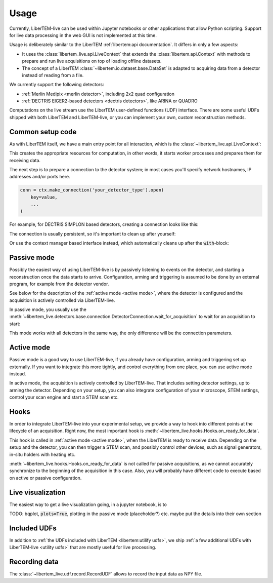 .. _`usage`:

Usage
=====

Currently, LiberTEM-live can be used within Jupyter notebooks or other
applications that allow Python scripting. Support for live data processing in
the web GUI is not implemented at this time.

Usage is deliberately similar to the LiberTEM :ref:`libertem:api documentation`.
It differs in only a few aspects:

* It uses the :class:`libertem_live.api.LiveContext` that extends the
  :class:`libertem.api.Context` with methods to prepare and run live
  acquisitions on top of loading offline datasets.
* The concept of a LiberTEM :class:`~libertem.io.dataset.base.DataSet` is
  adapted to acquiring data from a detector instead of reading
  from a file.

We currently support the following detectors:

* :ref:`Merlin Medipix <merlin detector>`, including 2x2 quad configuration
* :ref:`DECTRIS EIGER2-based detectors <dectris detectors>`, like ARINA or QUADRO

Computations on the live stream use the LiberTEM user-defined functions (UDF) interface.
There are some useful UDFs shipped with both LiberTEM and LiberTEM-live, or you can
implement your own, custom reconstruction methods.

Common setup code
-----------------

As with LiberTEM itself, we have a main entry point for all interaction,
which is the :class:`~libertem_live.api.LiveContext`:

.. testsetup::
    :skipif: not HAVE_DECTRIS_TESTDATA

    from libertem_live.detectors.dectris.sim import DectrisSim
    server = DectrisSim(path=DECTRIS_TESTDATA_PATH, port=0, zmqport=0, verbose=False)
    server.start()
    server.wait_for_listen()
    DCU_API_PORT = server.port
    DCU_DATA_PORT = server.zmqport

    class MockMic:
        def trigger_scan(self, width, height, dwelltime):
            pass

    microscope = MockMic()

.. testoutput::
    :hide:

    RustedReplay listening on tcp://127.0.0.1:...
    Waiting for arm


.. testcode::

    from libertem_live.api import LiveContext

    ctx = LiveContext()

This creates the appropriate resources for computation, in other words, it
starts worker processes and prepares them for receiving data.

The next step is to prepare a connection to the detector system; in most cases
you'll specify network hostnames, IP addresses and/or ports here.

.. code::

    conn = ctx.make_connection('your_detector_type').open(
        key=value,
        ...
    )

For example, for DECTRIS SIMPLON based detectors, creating a connection looks
like this:

.. testcode::

    conn = ctx.make_connection('dectris').open(
        api_host="127.0.0.1",
        api_port=DCU_API_PORT,
        data_host="127.0.0.1",
        data_port=DCU_DATA_PORT,
    )

The connection is usually persistent, so it's important to clean up after yourself:

.. testcode::

    conn.close()

Or use the context manager based interface instead, which automatically cleans up
after the :code:`with`-block:

.. testcode::

    with ctx.make_connection('dectris').open(
        api_host="127.0.0.1",
        api_port=DCU_API_PORT,  # 80 by default
        data_host="127.0.0.1",
        data_port=DCU_DATA_PORT,  # 9999 by default
    ) as conn:
        # your code using the connection here
        pass
    # `conn` is closed here

.. _`passive mode`:

Passive mode
------------

.. versionadded:: 0.2

Possibly the easiest way of using LiberTEM-live is by passively listening
to events on the detector, and starting a reconstruction once the data
starts to arrive. Configuration, arming and triggering is assumed
to be done by an external program, for example from the detector vendor.

See below for the description
of the :ref:`active mode <active mode>`, where the detector is configured and the
acquisition is actively controlled via LiberTEM-live.

In passive mode, you usually use the :meth:`~libertem_live.detectors.base.connection.DetectorConnection.wait_for_acquisition`
to wait for an acquisition to start:

.. testcode::
    :skipif: not HAVE_DECTRIS_TESTDATA

    from libertem.udf.sum import SumUDF

    with ctx.make_connection('dectris').open(
        api_host="127.0.0.1",
        api_port=DCU_API_PORT,
        data_host="127.0.0.1",
        data_port=DCU_DATA_PORT,
    ) as conn:
        # NOTE: this is the part that is usually done by an external software,
        # but we include it here to have a running example:
        ec = conn.get_api_client()
        ec.sendDetectorCommand('arm')

        # if the timeout, specified in seconds as float here, is hit,
        # `pending_aq` will be `None`. This is useful if you need to
        # regularly do some other work in your code between acquisitions.
        pending_aq = conn.wait_for_acquisition(timeout=10.0)

        aq = ctx.make_acquisition(
            conn=conn,
            pending_aq=pending_aq,
            nav_shape=(128, 128),
        )

        # run one or more UDFs on the live data stream:
        ctx.run_udf(dataset=aq, udf=SumUDF())


This mode works with all detectors in the same way, the only difference
will be the connection parameters.

.. _`active mode`:

Active mode
-----------

.. versionchanged:: 0.2

    The API has changed in 0.2 to seamlessly support different detectors,
    and to allow connecting independently of the acquisition object.

Passive mode is a good way to use LiberTEM-live, if you already have configuration,
arming and triggering set up externally. If you want to integrate this more tightly,
and control everything from one place, you can use active mode instead.

In active mode, the acquisition is actively controlled by LiberTEM-live.
That includes setting detector settings, up to arming the detector.
Depending on your setup, you can also integrate configuration of your
microscope, STEM settings, control your scan engine and start a STEM scan etc.


.. testcode::
    :skipif: not HAVE_DECTRIS_TESTDATA

    from libertem.udf.sum import SumUDF

    with ctx.make_connection('dectris').open(
        api_host="127.0.0.1",
        api_port=DCU_API_PORT,
        data_host="127.0.0.1",
        data_port=DCU_DATA_PORT,
    ) as conn:
        # NOTE: we are no longer passing `pending_aq`, like in the passive mode.
        # Instead we pass a controller object:
        aq = ctx.make_acquisition(
            conn=conn,
            nav_shape=(128, 128),
            controller=conn.get_active_controller(
                # NOTE: parameters here are detector specific
                trigger_mode='exte',
                frame_time=1e-3,
            ),
        )

        # run one or more UDFs on the live data stream:
        ctx.run_udf(dataset=aq, udf=SumUDF())


Hooks
-----

.. versionchanged:: 0.2
    This is a replacement for the previously used :code:`trigger` function,
    and should be an equivalent replacement. The new hooks API is more open
    for future improvements while being backwards-compatible.

In order to integrate LiberTEM-live into your experimental setup,
we provide a way to hook into different points at the lifecycle of
an acquisition. Right now, the most important hook is
:meth:`~libertem_live.hooks.Hooks.on_ready_for_data`.

This hook is called in :ref:`active mode <active mode>`, when the LiberTEM is
ready to receive data. Depending on the setup and the detector, you can then trigger
a STEM scan, and possibly control other devices, such as signal generators, in-situ
holders with heating etc.

.. testsetup::
    conn = ctx.make_connection('dectris').open(
        api_host="127.0.0.1",
        api_port=DCU_API_PORT,
        data_host="127.0.0.1",
        data_port=DCU_DATA_PORT,
    )

    from libertem.udf.sum import SumUDF


.. testcode::

    from libertem_live.api import Hooks

    class MyHooks(Hooks):
        def on_ready_for_data(self, env):
            """
            You can trigger the scan here, if you have a microscope control API
            """
            print("Triggering!")
            height, width = env.aq.shape.nav
            microscope.trigger_scan(width, height, dwelltime=10e-6)

    with conn:
        aq = ctx.make_acquisition(
            conn=conn,
            nav_shape=(128, 128),
            hooks=MyHooks(),
        )

        # run one or more UDFs on the live data stream:
        ctx.run_udf(dataset=aq, udf=SumUDF())

.. testoutput::

    Triggering!

:meth:`~libertem_live.hooks.Hooks.on_ready_for_data` is not called for passive
acquisitions, as we cannot accurately synchronize to the beginning of the acquisition
in this case. Also, you will probably have different code to execute based on
active or passive configuration.

Live visualization
------------------

The easiest way to get a live visualization going, in a jupyter notebook,
is to

TODO: bqplot, :code:`plots=True`, plotting in the passive mode (placeholder?) etc.
maybe put the details into their own section


Included UDFs
-------------

In addition to :ref:`the UDFs included with LiberTEM <libertem:utilify udfs>`,
we ship :ref:`a few additional UDFs with LiberTEM-live <utility udfs>` that are mostly
useful for live processing.

.. _`recording`:

Recording data
--------------

The :class:`~libertem_live.udf.record.RecordUDF` allows to record the input data
as NPY file.

.. testsetup::

    import os
    from tempfile import TemporaryDirectory

    d = TemporaryDirectory()
    filename = os.path.join(d.name, 'numpyfile.npy')

.. testcode::

    from libertem_live.udf.record import RecordUDF

    conn = ctx.make_connection('dectris').open(
        api_host="127.0.0.1",
        api_port=DCU_API_PORT,
        data_host="127.0.0.1",
        data_port=DCU_DATA_PORT,
    )

    aq = ctx.make_acquisition(
        conn=conn,
        nav_shape=(128, 128),
    )

    ctx.run_udf(dataset=aq, udf=RecordUDF(filename))

.. testcleanup::

    # close the context when done to free up resources:
    ctx.close()

    conn.close()
